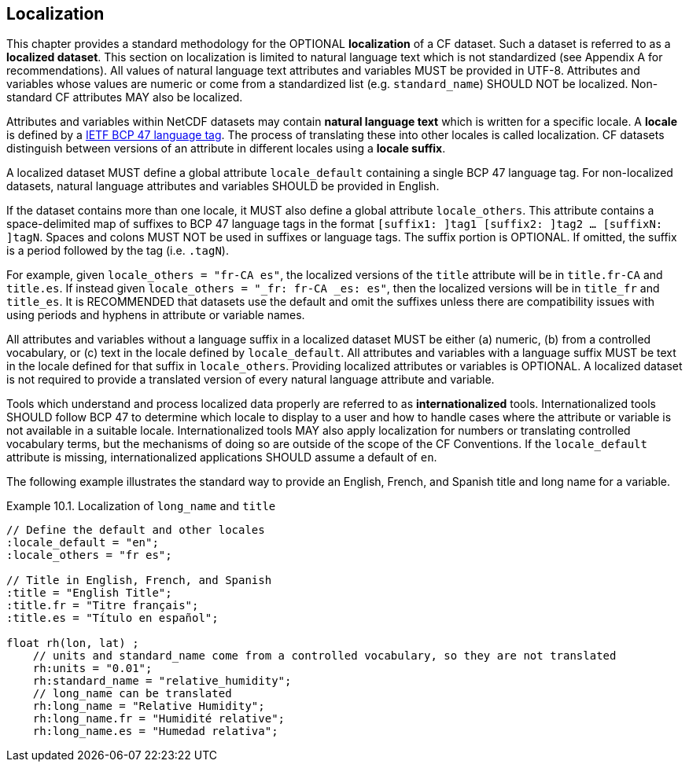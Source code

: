 [[localization, Chapter 10, Localization]]
 
== Localization
 
This chapter provides a standard methodology for the OPTIONAL **localization** of a CF dataset. 
Such a dataset is referred to as a **localized dataset**. 
This section on localization is limited to natural language text which is not standardized (see Appendix A for recommendations).
All values of natural language text attributes and variables MUST be provided in UTF-8.
Attributes and variables whose values are numeric or come from a standardized list (e.g. `standard_name`) SHOULD NOT be localized.
Non-standard CF attributes MAY also be localized.

Attributes and variables within NetCDF datasets may contain **natural language text** which is written for a specific locale. 
A **locale** is defined by a link:$$https://www.rfc-editor.org/info/bcp47$$[IETF BCP 47 language tag]. 
The process of translating these into other locales is called localization. 
CF datasets distinguish between versions of an attribute in different locales using a **locale suffix**. 

A localized dataset MUST define a global attribute `locale_default` containing a single BCP 47 language tag.
For non-localized datasets, natural language attributes and variables SHOULD be provided in English.

If the dataset contains more than one locale, it MUST also define a global attribute `locale_others`. 
This attribute contains a space-delimited map of suffixes to BCP 47 language tags in the format `[suffix1: ]tag1 [suffix2: ]tag2 ... [suffixN: ]tagN`. 
Spaces and colons MUST NOT be used in suffixes or language tags.
The suffix portion is OPTIONAL. If omitted, the suffix is a period followed by the tag (i.e. `.tagN`).

For example, given `locale_others = "fr-CA es"`, the localized versions of the `title` attribute will be in `title.fr-CA` and `title.es`. 
If instead given `locale_others = "_fr: fr-CA _es: es"`, then the localized versions will be in `title_fr` and `title_es`. 
It is RECOMMENDED that datasets use the default and omit the suffixes unless there are compatibility issues with using periods and hyphens in attribute or variable names. 

All attributes and variables without a language suffix in a localized dataset MUST be either (a) numeric, (b) from a controlled vocabulary, or (c) text in the locale defined by `locale_default`. 
All attributes and variables with a language suffix MUST be text in the locale defined for that suffix in `locale_others`. 
Providing localized attributes or variables is OPTIONAL.
A localized dataset is not required to provide a translated version of every natural language attribute and variable.

Tools which understand and process localized data properly are referred to as **internationalized** tools. 
Internationalized tools SHOULD follow BCP 47 to determine which locale to display to a user and how to handle cases where the attribute or variable is not available in a suitable locale. 
Internationalized tools MAY also apply localization for numbers or translating controlled vocabulary terms, but the mechanisms of doing so are outside of the scope of the CF Conventions.
If the `locale_default` attribute is missing, internationalized applications SHOULD assume a default of `en`.

The following example illustrates the standard way to provide an English, French, and Spanish title and long name for a variable.

[[localized-text-ex]]
[caption="Example 10.1. "]
.Localization of `long_name` and `title`
====

----

// Define the default and other locales
:locale_default = "en";
:locale_others = "fr es";

// Title in English, French, and Spanish
:title = "English Title";
:title.fr = "Titre français";
:title.es = "Título en español";

float rh(lon, lat) ;
    // units and standard_name come from a controlled vocabulary, so they are not translated
    rh:units = "0.01";
    rh:standard_name = "relative_humidity";
    // long_name can be translated
    rh:long_name = "Relative Humidity";
    rh:long_name.fr = "Humidité relative";
    rh:long_name.es = "Humedad relativa";

----

====
